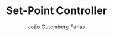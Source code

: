 #+TITLE: Set-Point Controller
#+AUTHOR: João Gutemberg Farias
#+EMAIL: joao.gutemberg.farias@gmail.com
#+CREATED: [2021-09-14 Tue 18:16]
#+LAST_MODIFIED: [2021-09-14 Tue 18:16]
#+ROAM_TAGS: 


